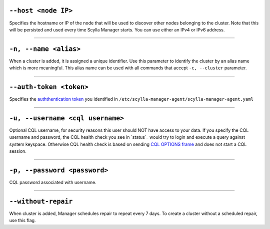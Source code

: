 ``--host <node IP>``
^^^^^^^^^^^^^^^^^^^^

Specifies the hostname or IP of the node that will be used to discover other nodes belonging to the cluster.
Note that this will be persisted and used every time Scylla Manager starts. You can use either an IPv4 or IPv6 address.

=====

``-n, --name <alias>``
^^^^^^^^^^^^^^^^^^^^^^

When a cluster is added, it is assigned a unique identifier.
Use this parameter to identify the cluster by an alias name which is more meaningful.
This alias name can be used with all commands that accept ``-c, --cluster`` parameter.

=====

``--auth-token <token>``
^^^^^^^^^^^^^^^^^^^^^^^^

Specifies the `auththentication token <../install-agent/#generate-an-authentication-token>`_ you identified in ``/etc/scylla-manager-agent/scylla-manager-agent.yaml``

=====

``-u, --username <cql username>``
^^^^^^^^^^^^^^^^^^^^^^^^^^^^^^^^^

Optional CQL username, for security reasons this user should NOT have access to your data.
If you specify the CQL username and password, the CQL health check you see in `status`_ would try to login and execute a query against system keyspace.
Otherwise CQL health check is based on sending `CQL OPTIONS frame <https://github.com/apache/cassandra/blob/trunk/doc/native_protocol_v4.spec#L302>`_ and does not start a CQL session.

=====

``-p, --password <password>``
^^^^^^^^^^^^^^^^^^^^^^^^^^^^^

CQL password associated with username.

=====

``--without-repair``
^^^^^^^^^^^^^^^^^^^^

When cluster is added, Manager schedules repair to repeat every 7 days. To create a cluster without a scheduled repair, use this flag.


